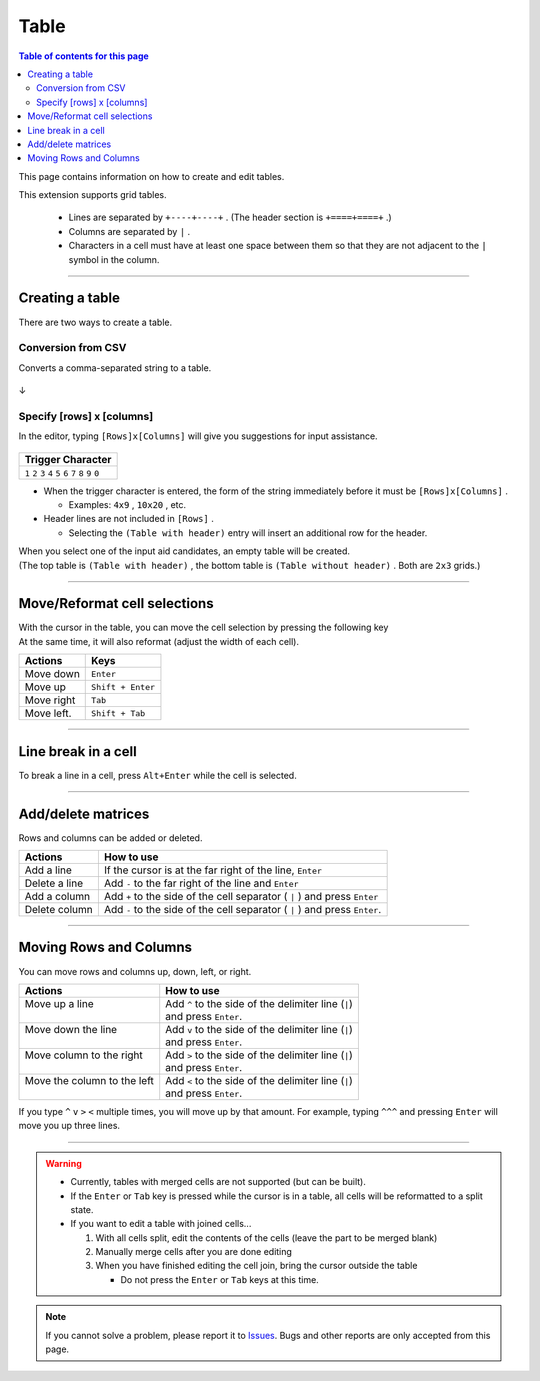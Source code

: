 Table
###############

.. contents:: Table of contents for this page
   :depth: 2
   :local:


This page contains information on how to create and edit tables.

This extension supports grid tables.

  * Lines are separated by ``+----+----+`` . (The header section is ``+====+====+`` .)
  * Columns are separated by ``|`` .
  * Characters in a cell must have at least one space between them so that they are not adjacent to the ``|`` symbol in the column.


-----------------

Creating a table
****************

There are two ways to create a table.


Conversion from CSV
===================

Converts a comma-separated string to a table.


.. figure:: ./../../_images/reST_doc_027.png
   :scale: 100%
   :alt: reST_doc_027.png

↓

.. figure:: ./../../_images/reST_doc_028.png
   :scale: 100%
   :alt: reST_doc_028.png

.. seealso::
   See :ref:`CSV2TableConversion` for detailed usage.


.. _SpecifyRowsColumns:

Specify [rows] x [columns]
==========================

In the editor, typing ``[Rows]x[Columns]`` will give you suggestions for input assistance.

.. figure:: ./../../_images/reST_doc_035.png
   :scale: 75%
   :alt: reST_doc_035.png

+-------------------------------------------------------------+
| Trigger Character                                           |
+=============================================================+
| ``1`` ``2`` ``3`` ``4`` ``5`` ``6`` ``7`` ``8`` ``9`` ``0`` |
+-------------------------------------------------------------+

* When the trigger character is entered, the form of the string immediately before it must be ``[Rows]x[Columns]`` .

  * Examples: ``4x9`` , ``10x20`` , etc.

* Header lines are not included in ``[Rows]`` .

  * Selecting the ``(Table with header)`` entry will insert an additional row for the header.


| When you select one of the input aid candidates, an empty table will be created.
| (The top table is ``(Table with header)`` , the bottom table is ``(Table without header)`` . Both are ``2x3`` grids.)

.. figure:: ./../../_images/reST_doc_037.png
   :scale: 75%
   :alt: reST_doc_037.png


-----------------

Move/Reformat cell selections
********************************


| With the cursor in the table, you can move the cell selection by pressing the following key
| At the same time, it will also reformat (adjust the width of each cell).

+------------+-------------------+
| Actions    | Keys              |
+============+===================+
| Move down  | ``Enter``         |
+------------+-------------------+
| Move up    | ``Shift + Enter`` |
+------------+-------------------+
| Move right | ``Tab``           |
+------------+-------------------+
| Move left. | ``Shift + Tab``   |
+------------+-------------------+


-----------------

Line break in a cell
********************

To break a line in a cell, press ``Alt+Enter`` while the cell is selected.


-----------------

Add/delete matrices
*******************

Rows and columns can be added or deleted.

+---------------+----------------------------------------------------------------------------+
| Actions       | How to use                                                                 |
+===============+============================================================================+
| Add a line    | If the cursor is at the far right of the line, ``Enter``                   |
+---------------+----------------------------------------------------------------------------+
| Delete a line | Add ``-`` to the far right of the line and ``Enter``                       |
+---------------+----------------------------------------------------------------------------+
| Add a column  | Add ``+`` to the side of the cell separator ( ``|`` ) and press ``Enter``  |
+---------------+----------------------------------------------------------------------------+
| Delete column | Add ``-`` to the side of the cell separator ( ``|`` ) and press ``Enter``. |
+---------------+----------------------------------------------------------------------------+


-----------------

Moving Rows and Columns
***********************

You can move rows and columns up, down, left, or right.

+------------------------------+----------------------------------------------------------+
| Actions                      | How to use                                               |
+==============================+==========================================================+
|| Move up a line              || Add ``^`` to the side of the delimiter line (\ ``|``\ ) |
||                             || and press ``Enter``.                                    |
+------------------------------+----------------------------------------------------------+
|| Move down the line          || Add ``v`` to the side of the delimiter line (\ ``|``\ ) |
||                             || and press ``Enter``.                                    |
+------------------------------+----------------------------------------------------------+
|| Move column to the right    || Add ``>`` to the side of the delimiter line (\ ``|``\ ) |
||                             || and press ``Enter``.                                    |
+------------------------------+----------------------------------------------------------+
|| Move the column to the left || Add ``<`` to the side of the delimiter line (\ ``|``\ ) |
||                             || and press ``Enter``.                                    |
+------------------------------+----------------------------------------------------------+


If you type ``^`` ``v`` ``>`` ``<`` multiple times, you will move up by that amount.
For example, typing ``^^^`` and pressing ``Enter`` will move you up three lines.


-----------------

.. warning::
   * Currently, tables with merged cells are not supported (but can be built).
   * If the ``Enter`` or ``Tab`` key is pressed while the cursor is in a table, all cells will be reformatted to a split state.


   * If you want to edit a table with joined cells...

     1. With all cells split, edit the contents of the cells (leave the part to be merged blank)
     2. Manually merge cells after you are done editing
     3. When you have finished editing the cell join, bring the cursor outside the table

        * Do not press the ``Enter`` or ``Tab`` keys at this time.


.. note::
   If you cannot solve a problem, please report it to `Issues <https://github.com/TatsuyaNakamori/vscode-reStructuredText/issues>`_. Bugs and other reports are only accepted from this page.


